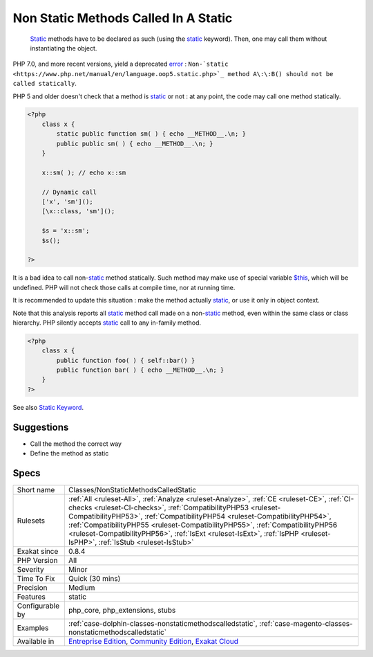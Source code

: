 .. _classes-nonstaticmethodscalledstatic:

.. _non-static-methods-called-in-a-static:

Non Static Methods Called In A Static
+++++++++++++++++++++++++++++++++++++

  `Static <https://www.php.net/manual/en/language.oop5.static.php>`_ methods have to be declared as such (using the `static <https://www.php.net/manual/en/language.oop5.static.php>`_ keyword). Then, one may call them without instantiating the object.

PHP 7.0, and more recent versions, yield a deprecated `error <https://www.php.net/error>`_ : ``Non-`static <https://www.php.net/manual/en/language.oop5.static.php>`_ method A\:\:B() should not be called statically``.

PHP 5 and older doesn't check that a method is `static <https://www.php.net/manual/en/language.oop5.static.php>`_ or not : at any point, the code may call one method statically.


.. code-block:: php
   
   <?php
       class x {
           static public function sm( ) { echo __METHOD__.\n; }
           public public sm( ) { echo __METHOD__.\n; }
       } 
       
       x::sm( ); // echo x::sm 
       
       // Dynamic call
       ['x', 'sm']();
       [\x::class, 'sm']();
   
       $s = 'x::sm';
       $s();
   
   ?>


It is a bad idea to call non-`static <https://www.php.net/manual/en/language.oop5.static.php>`_ method statically. Such method may make use of special
variable `$this <https://www.php.net/manual/en/language.oop5.basic.php>`_, which will be undefined. PHP will not check those calls at compile time,
nor at running time. 

It is recommended to update this situation : make the method actually `static <https://www.php.net/manual/en/language.oop5.static.php>`_, or use it only 
in object context.

Note that this analysis reports all `static <https://www.php.net/manual/en/language.oop5.static.php>`_ method call made on a non-`static <https://www.php.net/manual/en/language.oop5.static.php>`_ method,
even within the same class or class hierarchy. PHP silently accepts `static <https://www.php.net/manual/en/language.oop5.static.php>`_ call to any
in-family method.


.. code-block:: php
   
   <?php
       class x {
           public function foo( ) { self::bar() }
           public function bar( ) { echo __METHOD__.\n; }
       } 
   ?>

See also `Static Keyword <https://www.php.net/manual/en/language.oop5.static.php>`_.


Suggestions
___________

* Call the method the correct way
* Define the method as static




Specs
_____

+------------------+------------------------------------------------------------------------------------------------------------------------------------------------------------------------------------------------------------------------------------------------------------------------------------------------------------------------------------------------------------------------------------------------------------------------------------------------------+
| Short name       | Classes/NonStaticMethodsCalledStatic                                                                                                                                                                                                                                                                                                                                                                                                                 |
+------------------+------------------------------------------------------------------------------------------------------------------------------------------------------------------------------------------------------------------------------------------------------------------------------------------------------------------------------------------------------------------------------------------------------------------------------------------------------+
| Rulesets         | :ref:`All <ruleset-All>`, :ref:`Analyze <ruleset-Analyze>`, :ref:`CE <ruleset-CE>`, :ref:`CI-checks <ruleset-CI-checks>`, :ref:`CompatibilityPHP53 <ruleset-CompatibilityPHP53>`, :ref:`CompatibilityPHP54 <ruleset-CompatibilityPHP54>`, :ref:`CompatibilityPHP55 <ruleset-CompatibilityPHP55>`, :ref:`CompatibilityPHP56 <ruleset-CompatibilityPHP56>`, :ref:`IsExt <ruleset-IsExt>`, :ref:`IsPHP <ruleset-IsPHP>`, :ref:`IsStub <ruleset-IsStub>` |
+------------------+------------------------------------------------------------------------------------------------------------------------------------------------------------------------------------------------------------------------------------------------------------------------------------------------------------------------------------------------------------------------------------------------------------------------------------------------------+
| Exakat since     | 0.8.4                                                                                                                                                                                                                                                                                                                                                                                                                                                |
+------------------+------------------------------------------------------------------------------------------------------------------------------------------------------------------------------------------------------------------------------------------------------------------------------------------------------------------------------------------------------------------------------------------------------------------------------------------------------+
| PHP Version      | All                                                                                                                                                                                                                                                                                                                                                                                                                                                  |
+------------------+------------------------------------------------------------------------------------------------------------------------------------------------------------------------------------------------------------------------------------------------------------------------------------------------------------------------------------------------------------------------------------------------------------------------------------------------------+
| Severity         | Minor                                                                                                                                                                                                                                                                                                                                                                                                                                                |
+------------------+------------------------------------------------------------------------------------------------------------------------------------------------------------------------------------------------------------------------------------------------------------------------------------------------------------------------------------------------------------------------------------------------------------------------------------------------------+
| Time To Fix      | Quick (30 mins)                                                                                                                                                                                                                                                                                                                                                                                                                                      |
+------------------+------------------------------------------------------------------------------------------------------------------------------------------------------------------------------------------------------------------------------------------------------------------------------------------------------------------------------------------------------------------------------------------------------------------------------------------------------+
| Precision        | Medium                                                                                                                                                                                                                                                                                                                                                                                                                                               |
+------------------+------------------------------------------------------------------------------------------------------------------------------------------------------------------------------------------------------------------------------------------------------------------------------------------------------------------------------------------------------------------------------------------------------------------------------------------------------+
| Features         | static                                                                                                                                                                                                                                                                                                                                                                                                                                               |
+------------------+------------------------------------------------------------------------------------------------------------------------------------------------------------------------------------------------------------------------------------------------------------------------------------------------------------------------------------------------------------------------------------------------------------------------------------------------------+
| Configurable by  | php_core, php_extensions, stubs                                                                                                                                                                                                                                                                                                                                                                                                                      |
+------------------+------------------------------------------------------------------------------------------------------------------------------------------------------------------------------------------------------------------------------------------------------------------------------------------------------------------------------------------------------------------------------------------------------------------------------------------------------+
| Examples         | :ref:`case-dolphin-classes-nonstaticmethodscalledstatic`, :ref:`case-magento-classes-nonstaticmethodscalledstatic`                                                                                                                                                                                                                                                                                                                                   |
+------------------+------------------------------------------------------------------------------------------------------------------------------------------------------------------------------------------------------------------------------------------------------------------------------------------------------------------------------------------------------------------------------------------------------------------------------------------------------+
| Available in     | `Entreprise Edition <https://www.exakat.io/entreprise-edition>`_, `Community Edition <https://www.exakat.io/community-edition>`_, `Exakat Cloud <https://www.exakat.io/exakat-cloud/>`_                                                                                                                                                                                                                                                              |
+------------------+------------------------------------------------------------------------------------------------------------------------------------------------------------------------------------------------------------------------------------------------------------------------------------------------------------------------------------------------------------------------------------------------------------------------------------------------------+


